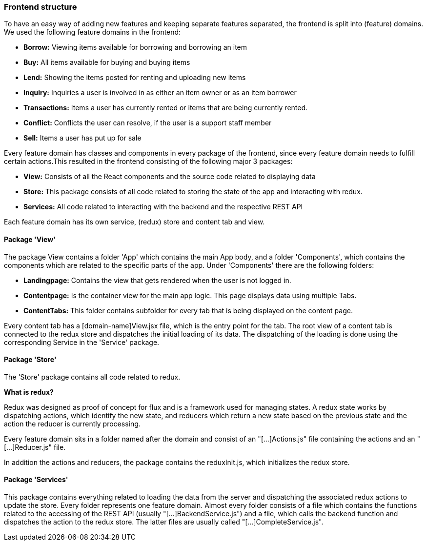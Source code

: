 === Frontend structure

To have an easy way of adding new features and keeping separate features
separated, the frontend is split into (feature) domains. We used the following
feature domains in the frontend:

* *Borrow:* Viewing items available for borrowing and borrowing an item
* *Buy:* All items available for buying and buying items
* *Lend:* Showing the items posted for renting and uploading new items
* *Inquiry:* Inquiries a user is involved in as either an item owner or as an
item borrower
* *Transactions:* Items a user has currently rented or items that are being
currently rented.
* *Conflict:* Conflicts the user can resolve, if the user is a support staff
member
* *Sell:* Items a user has put up for sale

Every feature domain has classes and components in every package of the
frontend, since every feature domain needs to fulfill certain actions.This
resulted in the frontend consisting of the following major 3 packages:

* *View:* Consists of all the React components and the source code related to
displaying data
* *Store:* This package consists of all code related to storing the state of
the app and interacting with redux.
* *Services:* All code related to interacting with the backend and the
respective REST API

Each feature domain has its own service, (redux) store and content tab and view.

==== Package 'View'
The package View contains a folder 'App' which contains the main App body, and
a folder 'Components', which contains the components which are related to the
specific parts of the app.
Under 'Components' there are the following folders:

* *Landingpage:* Contains the view that gets rendered when the user is not
logged in.
* *Contentpage:* Is the container view for the main app logic. This page
displays data using multiple Tabs.
* *ContentTabs:* This folder contains subfolder for every tab that is being
displayed on the content page.

Every content tab has a [domain-name]View.jsx file, which is the entry point
for the tab. The root view of a content tab is connected to the redux store and
dispatches the initial loading of its data.
The dispatching of the loading is done using the corresponding Service in the
'Service' package.

==== Package 'Store'
The 'Store' package contains all code related to redux.

************************************
*What is redux?*

Redux was designed as proof of concept for flux and is a framework used for
managing states.
A redux state works by dispatching actions, which identify the new state, and
reducers which return a new state based on the previous state and the action
the reducer is currently processing.
************************************

Every feature domain sits in a folder named after the domain and consist of an
"[...]Actions.js" file containing the actions and an "[...]Reducer.js" file.

In addition the actions and reducers, the package contains the reduxInit.js,
which initializes the redux store.

==== Package 'Services'
This package contains everything related to loading the data from the server
and dispatching the associated redux actions to update the store.
Every folder represents one feature domain. Almost every folder consists of a
file which contains the functions related to the accessing of the REST API
(usually "[...]BackendService.js") and a file, which calls the backend function
and dispatches the action to the redux store. The latter files are usually
called "[...]CompleteService.js".
